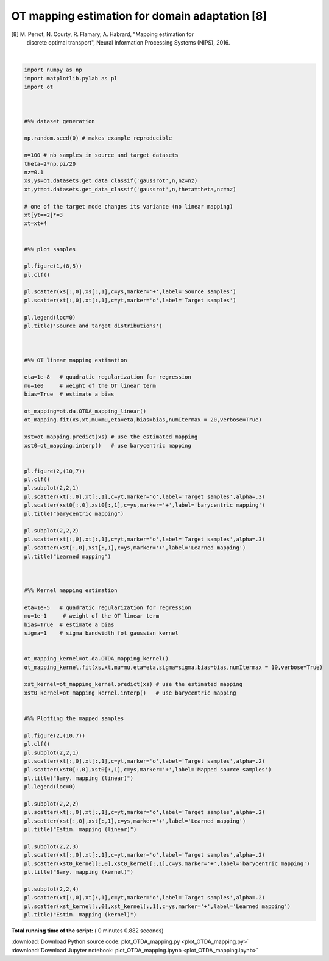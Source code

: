 

.. _sphx_glr_auto_examples_plot_OTDA_mapping.py:


===============================================
OT mapping estimation for domain adaptation [8]
===============================================

[8] M. Perrot, N. Courty, R. Flamary, A. Habrard, "Mapping estimation for
    discrete optimal transport", Neural Information Processing Systems (NIPS), 2016.




.. rst-class:: sphx-glr-horizontal


    *

      .. image:: /auto_examples/images/sphx_glr_plot_OTDA_mapping_001.png
            :scale: 47

    *

      .. image:: /auto_examples/images/sphx_glr_plot_OTDA_mapping_002.png
            :scale: 47


.. rst-class:: sphx-glr-script-out

 Out::

    It.  |Loss        |Delta loss
    --------------------------------
        0|4.009366e+03|0.000000e+00
        1|3.999933e+03|-2.352753e-03
        2|3.999520e+03|-1.031984e-04
        3|3.999362e+03|-3.936391e-05
        4|3.999281e+03|-2.032868e-05
        5|3.999238e+03|-1.083083e-05
        6|3.999229e+03|-2.125291e-06
    It.  |Loss        |Delta loss
    --------------------------------
        0|4.026841e+02|0.000000e+00
        1|3.990791e+02|-8.952439e-03
        2|3.987954e+02|-7.107124e-04
        3|3.986554e+02|-3.512453e-04
        4|3.985721e+02|-2.087997e-04
        5|3.985141e+02|-1.456184e-04
        6|3.984729e+02|-1.034624e-04
        7|3.984435e+02|-7.366943e-05
        8|3.984199e+02|-5.922497e-05
        9|3.984016e+02|-4.593063e-05
       10|3.983867e+02|-3.733061e-05




|


.. code-block:: python


    import numpy as np
    import matplotlib.pylab as pl
    import ot



    #%% dataset generation

    np.random.seed(0) # makes example reproducible

    n=100 # nb samples in source and target datasets
    theta=2*np.pi/20
    nz=0.1
    xs,ys=ot.datasets.get_data_classif('gaussrot',n,nz=nz)
    xt,yt=ot.datasets.get_data_classif('gaussrot',n,theta=theta,nz=nz)

    # one of the target mode changes its variance (no linear mapping)
    xt[yt==2]*=3
    xt=xt+4


    #%% plot samples

    pl.figure(1,(8,5))
    pl.clf()

    pl.scatter(xs[:,0],xs[:,1],c=ys,marker='+',label='Source samples')
    pl.scatter(xt[:,0],xt[:,1],c=yt,marker='o',label='Target samples')

    pl.legend(loc=0)
    pl.title('Source and target distributions')



    #%% OT linear mapping estimation

    eta=1e-8   # quadratic regularization for regression
    mu=1e0     # weight of the OT linear term
    bias=True  # estimate a bias

    ot_mapping=ot.da.OTDA_mapping_linear()
    ot_mapping.fit(xs,xt,mu=mu,eta=eta,bias=bias,numItermax = 20,verbose=True)

    xst=ot_mapping.predict(xs) # use the estimated mapping
    xst0=ot_mapping.interp()   # use barycentric mapping


    pl.figure(2,(10,7))
    pl.clf()
    pl.subplot(2,2,1)
    pl.scatter(xt[:,0],xt[:,1],c=yt,marker='o',label='Target samples',alpha=.3)
    pl.scatter(xst0[:,0],xst0[:,1],c=ys,marker='+',label='barycentric mapping')
    pl.title("barycentric mapping")

    pl.subplot(2,2,2)
    pl.scatter(xt[:,0],xt[:,1],c=yt,marker='o',label='Target samples',alpha=.3)
    pl.scatter(xst[:,0],xst[:,1],c=ys,marker='+',label='Learned mapping')
    pl.title("Learned mapping")



    #%% Kernel mapping estimation

    eta=1e-5   # quadratic regularization for regression
    mu=1e-1     # weight of the OT linear term
    bias=True  # estimate a bias
    sigma=1    # sigma bandwidth fot gaussian kernel


    ot_mapping_kernel=ot.da.OTDA_mapping_kernel()
    ot_mapping_kernel.fit(xs,xt,mu=mu,eta=eta,sigma=sigma,bias=bias,numItermax = 10,verbose=True)

    xst_kernel=ot_mapping_kernel.predict(xs) # use the estimated mapping
    xst0_kernel=ot_mapping_kernel.interp()   # use barycentric mapping


    #%% Plotting the mapped samples

    pl.figure(2,(10,7))
    pl.clf()
    pl.subplot(2,2,1)
    pl.scatter(xt[:,0],xt[:,1],c=yt,marker='o',label='Target samples',alpha=.2)
    pl.scatter(xst0[:,0],xst0[:,1],c=ys,marker='+',label='Mapped source samples')
    pl.title("Bary. mapping (linear)")
    pl.legend(loc=0)

    pl.subplot(2,2,2)
    pl.scatter(xt[:,0],xt[:,1],c=yt,marker='o',label='Target samples',alpha=.2)
    pl.scatter(xst[:,0],xst[:,1],c=ys,marker='+',label='Learned mapping')
    pl.title("Estim. mapping (linear)")

    pl.subplot(2,2,3)
    pl.scatter(xt[:,0],xt[:,1],c=yt,marker='o',label='Target samples',alpha=.2)
    pl.scatter(xst0_kernel[:,0],xst0_kernel[:,1],c=ys,marker='+',label='barycentric mapping')
    pl.title("Bary. mapping (kernel)")

    pl.subplot(2,2,4)
    pl.scatter(xt[:,0],xt[:,1],c=yt,marker='o',label='Target samples',alpha=.2)
    pl.scatter(xst_kernel[:,0],xst_kernel[:,1],c=ys,marker='+',label='Learned mapping')
    pl.title("Estim. mapping (kernel)")

**Total running time of the script:** ( 0 minutes  0.882 seconds)



.. container:: sphx-glr-footer


  .. container:: sphx-glr-download

     :download:`Download Python source code: plot_OTDA_mapping.py <plot_OTDA_mapping.py>`



  .. container:: sphx-glr-download

     :download:`Download Jupyter notebook: plot_OTDA_mapping.ipynb <plot_OTDA_mapping.ipynb>`

.. rst-class:: sphx-glr-signature

    `Generated by Sphinx-Gallery <http://sphinx-gallery.readthedocs.io>`_
